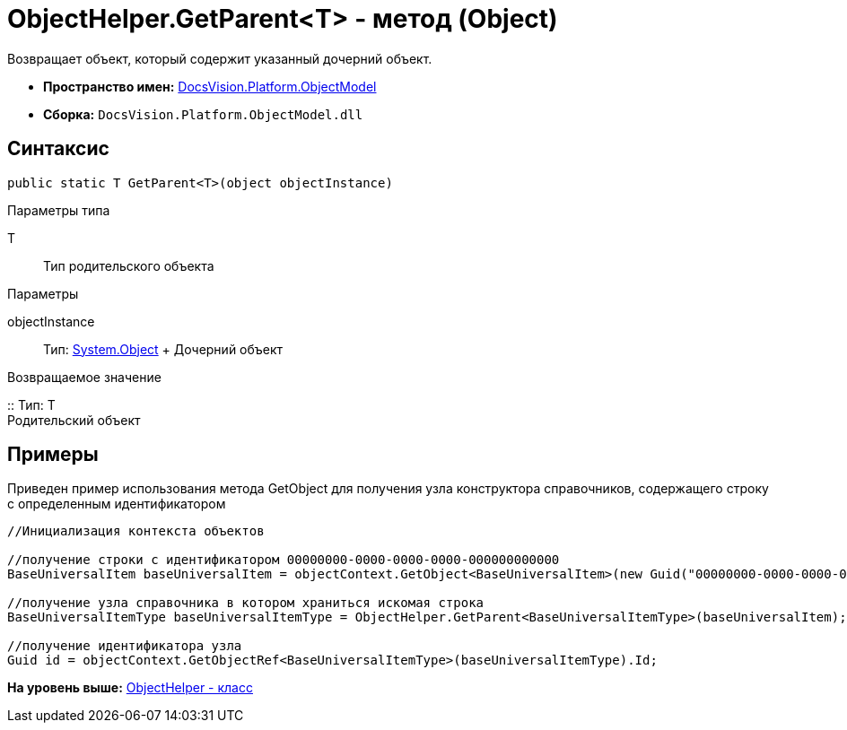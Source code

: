 = ObjectHelper.GetParent<T> - метод (Object)

Возвращает объект, который содержит указанный дочерний объект.

* [.keyword]*Пространство имен:* xref:ObjectModel_NS.adoc[DocsVision.Platform.ObjectModel]
* [.keyword]*Сборка:* [.ph .filepath]`DocsVision.Platform.ObjectModel.dll`

== Синтаксис

[source,pre,codeblock,language-csharp]
----
public static T GetParent<T>(object objectInstance)
----

Параметры типа

T::
  Тип родительского объекта

Параметры

objectInstance::
  Тип: http://msdn.microsoft.com/ru-ru/library/system.object.aspx[System.Object]
  +
  Дочерний объект

Возвращаемое значение

::
  Тип: T
  +
  Родительский объект

== Примеры

Приведен пример использования метода [.keyword .apiname]#GetObject# для получения узла конструктора справочников, содержащего строку с определенным идентификатором

[source,pre,codeblock,language-csharp]
----
//Инициализация контекста объектов

//получение строки с идентификатором 00000000-0000-0000-0000-000000000000
BaseUniversalItem baseUniversalItem = objectContext.GetObject<BaseUniversalItem>(new Guid("00000000-0000-0000-0000-000000000000"));

//получение узла справочника в котором храниться искомая строка
BaseUniversalItemType baseUniversalItemType = ObjectHelper.GetParent<BaseUniversalItemType>(baseUniversalItem);

//получение идентификатора узла
Guid id = objectContext.GetObjectRef<BaseUniversalItemType>(baseUniversalItemType).Id;
----

*На уровень выше:* xref:../../../../api/DocsVision/Platform/ObjectModel/ObjectHelper_CL.adoc[ObjectHelper - класс]

